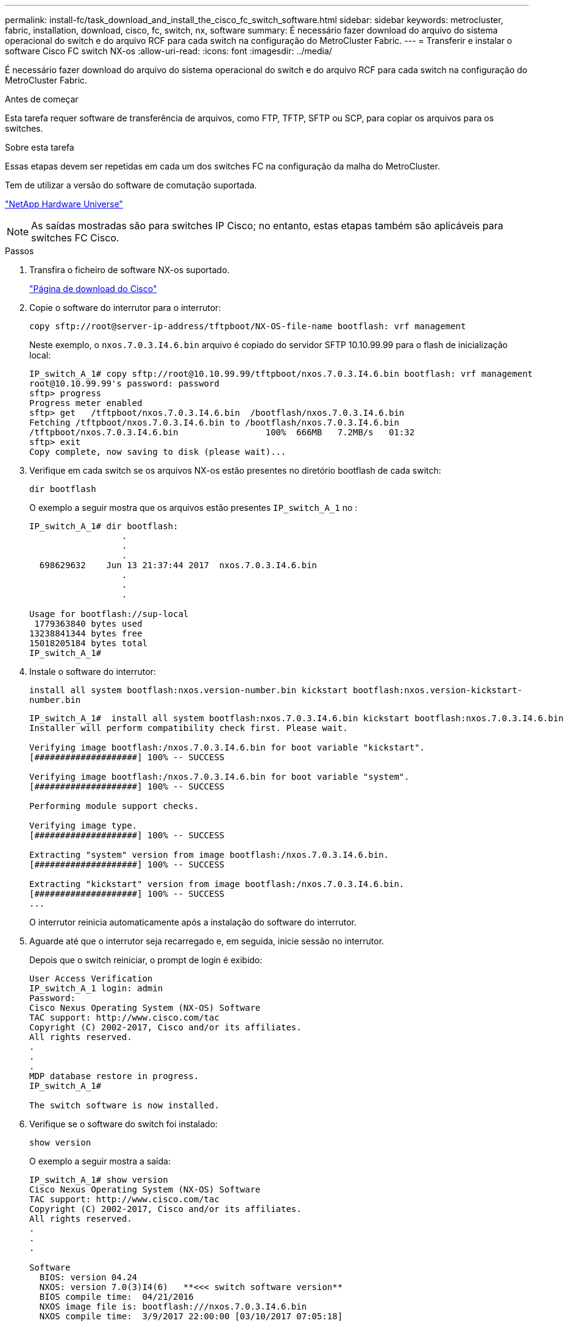 ---
permalink: install-fc/task_download_and_install_the_cisco_fc_switch_software.html 
sidebar: sidebar 
keywords: metrocluster, fabric, installation, download, cisco, fc, switch, nx, software 
summary: É necessário fazer download do arquivo do sistema operacional do switch e do arquivo RCF para cada switch na configuração do MetroCluster Fabric. 
---
= Transferir e instalar o software Cisco FC switch NX-os
:allow-uri-read: 
:icons: font
:imagesdir: ../media/


[role="lead"]
É necessário fazer download do arquivo do sistema operacional do switch e do arquivo RCF para cada switch na configuração do MetroCluster Fabric.

.Antes de começar
Esta tarefa requer software de transferência de arquivos, como FTP, TFTP, SFTP ou SCP, para copiar os arquivos para os switches.

.Sobre esta tarefa
Essas etapas devem ser repetidas em cada um dos switches FC na configuração da malha do MetroCluster.

Tem de utilizar a versão do software de comutação suportada.

https://hwu.netapp.com["NetApp Hardware Universe"^]


NOTE: As saídas mostradas são para switches IP Cisco; no entanto, estas etapas também são aplicáveis para switches FC Cisco.

.Passos
. Transfira o ficheiro de software NX-os suportado.
+
link:https://software.cisco.com/download/home["Página de download do Cisco"^]

. Copie o software do interrutor para o interrutor:
+
`copy sftp://root@server-ip-address/tftpboot/NX-OS-file-name bootflash: vrf management`

+
Neste exemplo, o `nxos.7.0.3.I4.6.bin` arquivo é copiado do servidor SFTP 10.10.99.99 para o flash de inicialização local:

+
[listing]
----
IP_switch_A_1# copy sftp://root@10.10.99.99/tftpboot/nxos.7.0.3.I4.6.bin bootflash: vrf management
root@10.10.99.99's password: password
sftp> progress
Progress meter enabled
sftp> get   /tftpboot/nxos.7.0.3.I4.6.bin  /bootflash/nxos.7.0.3.I4.6.bin
Fetching /tftpboot/nxos.7.0.3.I4.6.bin to /bootflash/nxos.7.0.3.I4.6.bin
/tftpboot/nxos.7.0.3.I4.6.bin                 100%  666MB   7.2MB/s   01:32
sftp> exit
Copy complete, now saving to disk (please wait)...
----
. Verifique em cada switch se os arquivos NX-os estão presentes no diretório bootflash de cada switch:
+
`dir bootflash`

+
O exemplo a seguir mostra que os arquivos estão presentes `IP_switch_A_1` no :

+
[listing]
----
IP_switch_A_1# dir bootflash:
                  .
                  .
                  .
  698629632    Jun 13 21:37:44 2017  nxos.7.0.3.I4.6.bin
                  .
                  .
                  .

Usage for bootflash://sup-local
 1779363840 bytes used
13238841344 bytes free
15018205184 bytes total
IP_switch_A_1#
----
. Instale o software do interrutor:
+
`install all system bootflash:nxos.version-number.bin kickstart bootflash:nxos.version-kickstart-number.bin`

+
[listing]
----
IP_switch_A_1#  install all system bootflash:nxos.7.0.3.I4.6.bin kickstart bootflash:nxos.7.0.3.I4.6.bin
Installer will perform compatibility check first. Please wait.

Verifying image bootflash:/nxos.7.0.3.I4.6.bin for boot variable "kickstart".
[####################] 100% -- SUCCESS

Verifying image bootflash:/nxos.7.0.3.I4.6.bin for boot variable "system".
[####################] 100% -- SUCCESS

Performing module support checks.                                                                                                            [####################] 100% -- SUCCESS

Verifying image type.
[####################] 100% -- SUCCESS

Extracting "system" version from image bootflash:/nxos.7.0.3.I4.6.bin.
[####################] 100% -- SUCCESS

Extracting "kickstart" version from image bootflash:/nxos.7.0.3.I4.6.bin.
[####################] 100% -- SUCCESS
...
----
+
O interrutor reinicia automaticamente após a instalação do software do interrutor.

. Aguarde até que o interrutor seja recarregado e, em seguida, inicie sessão no interrutor.
+
Depois que o switch reiniciar, o prompt de login é exibido:

+
[listing]
----
User Access Verification
IP_switch_A_1 login: admin
Password:
Cisco Nexus Operating System (NX-OS) Software
TAC support: http://www.cisco.com/tac
Copyright (C) 2002-2017, Cisco and/or its affiliates.
All rights reserved.
.
.
.
MDP database restore in progress.
IP_switch_A_1#

The switch software is now installed.
----
. Verifique se o software do switch foi instalado:
+
`show version`

+
O exemplo a seguir mostra a saída:

+
[listing]
----
IP_switch_A_1# show version
Cisco Nexus Operating System (NX-OS) Software
TAC support: http://www.cisco.com/tac
Copyright (C) 2002-2017, Cisco and/or its affiliates.
All rights reserved.
.
.
.

Software
  BIOS: version 04.24
  NXOS: version 7.0(3)I4(6)   **<<< switch software version**
  BIOS compile time:  04/21/2016
  NXOS image file is: bootflash:///nxos.7.0.3.I4.6.bin
  NXOS compile time:  3/9/2017 22:00:00 [03/10/2017 07:05:18]


Hardware
  cisco Nexus 3132QV Chassis
  Intel(R) Core(TM) i3- CPU @ 2.50GHz with 16401416 kB of memory.
  Processor Board ID FOC20123GPS

  Device name: A1
  bootflash:   14900224 kB
  usb1:               0 kB (expansion flash)

Kernel uptime is 0 day(s), 0 hour(s), 1 minute(s), 49 second(s)

Last reset at 403451 usecs after  Mon Jun 10 21:43:52 2017

  Reason: Reset due to upgrade
  System version: 7.0(3)I4(1)
  Service:

plugin
  Core Plugin, Ethernet Plugin
IP_switch_A_1#
----
. Repita essas etapas nos três switches FC restantes na configuração da malha do MetroCluster.


